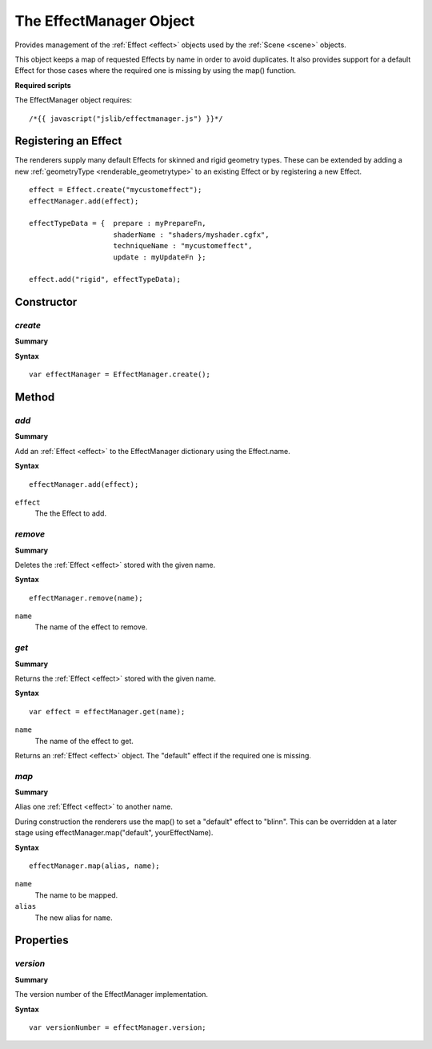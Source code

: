 .. index::
    single: EffectManager

.. highlight:: javascript

.. _effectmanager:

-------------------------
The EffectManager Object
-------------------------

Provides management of the :ref:`Effect <effect>` objects used by the :ref:`Scene <scene>` objects.

This object keeps a map of requested Effects by name in order to avoid duplicates.
It also provides support for a default Effect for those cases where the required one is missing by using the map() function.

**Required scripts**

The EffectManager object requires::

    /*{{ javascript("jslib/effectmanager.js") }}*/

.. _effectmanager_effectregistration:

Registering an Effect
=====================

The renderers supply many default Effects for skinned and rigid geometry types. These can be extended by adding a new :ref:`geometryType <renderable_geometrytype>` to an existing Effect or by registering a new Effect.

::

    effect = Effect.create("mycustomeffect");
    effectManager.add(effect);

    effectTypeData = {  prepare : myPrepareFn,
                        shaderName : "shaders/myshader.cgfx",
                        techniqueName : "mycustomeffect",
                        update : myUpdateFn };

    effect.add("rigid", effectTypeData);


.. highlight:: javascript


Constructor
===========

.. index::
    pair: EffectManager; create

`create`
--------

**Summary**

**Syntax** ::

    var effectManager = EffectManager.create();

Method
======

.. index::
    pair: EffectManager; add

`add`
-----

**Summary**

Add an :ref:`Effect <effect>` to the EffectManager dictionary using the Effect.name.

**Syntax** ::

    effectManager.add(effect);

``effect``
    The the Effect to add.

.. index::
    pair: EffectManager; remove

`remove`
--------

**Summary**

Deletes the :ref:`Effect <effect>` stored with the given name.

**Syntax** ::

    effectManager.remove(name);

``name``
    The name of the effect to remove.


.. index::
    pair: EffectManager; get

`get`
-----

**Summary**

Returns the :ref:`Effect <effect>` stored with the given name.

**Syntax** ::

    var effect = effectManager.get(name);

``name``
    The name of the effect to get.

Returns an :ref:`Effect <effect>` object. The "default" effect if the required one is missing.

.. index::
    pair: EffectManager; map

.. _effectmanager_map:

`map`
-----

**Summary**

Alias one :ref:`Effect <effect>` to another name.

During construction the renderers use the map() to set a "default" effect to "blinn". This can be overridden at a later stage using effectManager.map("default", yourEffectName).

**Syntax** ::

    effectManager.map(alias, name);

``name``
    The name to be mapped.

``alias``
    The new alias for ``name``.


Properties
==========

.. index::
    pair: EffectManager; version

`version`
---------

**Summary**

The version number of the EffectManager implementation.

**Syntax** ::

    var versionNumber = effectManager.version;
